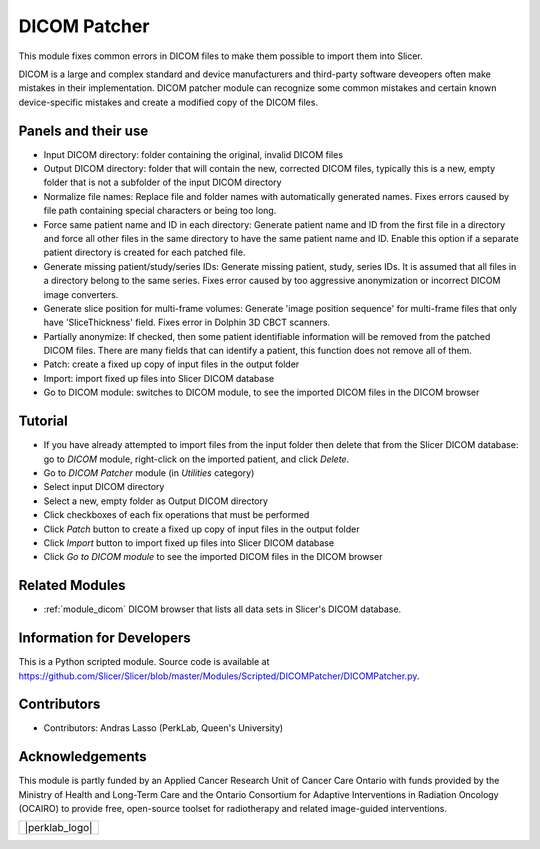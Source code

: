 .. _module_dicompatcher:

=============
DICOM Patcher
=============

This module fixes common errors in DICOM files to make them possible to import them into Slicer.

DICOM is a large and complex standard and device manufacturers and third-party software deveopers often make mistakes in their implementation. DICOM patcher module can recognize some common mistakes and certain known device-specific mistakes and create a modified copy of the DICOM files.

Panels and their use
--------------------

- Input DICOM directory: folder containing the original, invalid DICOM files
- Output DICOM directory: folder that will contain the new, corrected DICOM files, typically this is a new, empty folder that is not a subfolder of the input DICOM directory
- Normalize file names: Replace file and folder names with automatically generated names. Fixes errors caused by file path containing special characters or being too long.
- Force same patient name and ID in each directory: Generate patient name and ID from the first file in a directory  and force all other files in the same directory to have the same patient name and ID. Enable this option if a separate patient directory is created for each patched file.
- Generate missing patient/study/series IDs: Generate missing patient, study, series IDs. It is assumed that all files in a directory belong to the same series. Fixes error caused by too aggressive anonymization or incorrect DICOM image converters.
- Generate slice position for multi-frame volumes: Generate 'image position sequence' for multi-frame files that only have 'SliceThickness' field. Fixes error in Dolphin 3D CBCT scanners.
- Partially anonymize: If checked, then some patient identifiable information will be removed from the patched DICOM files. There are many fields that can identify a patient, this function does not remove all of them.
- Patch: create a fixed up copy of input files in the output folder
- Import: import fixed up files into Slicer DICOM database
- Go to DICOM module: switches to DICOM module, to see the imported DICOM files in the DICOM browser

Tutorial
--------

- If you have already attempted to import files from the input folder then delete that from the Slicer DICOM database: go to `DICOM` module, right-click on the imported patient, and click `Delete`.
- Go to `DICOM Patcher` module (in `Utilities` category)
- Select input DICOM directory
- Select a new, empty folder as Output DICOM directory
- Click checkboxes of each fix operations that must be performed
- Click `Patch` button to create a fixed up copy of input files in the output folder
- Click `Import` button to import fixed up files into Slicer DICOM database
- Click `Go to DICOM module` to see the imported DICOM files in the DICOM browser

Related Modules
---------------

- :ref:`module_dicom` DICOM browser that lists all data sets in Slicer's DICOM database.

Information for Developers
--------------------------

This is a Python scripted module. Source code is available at `<https://github.com/Slicer/Slicer/blob/master/Modules/Scripted/DICOMPatcher/DICOMPatcher.py>`_.

Contributors
------------

- Contributors: Andras Lasso (PerkLab, Queen's University)

Acknowledgements
----------------

This module is partly funded by an Applied Cancer Research Unit of Cancer Care Ontario with funds provided by the Ministry of Health and Long-Term Care and the Ontario Consortium for Adaptive Interventions in Radiation Oncology (OCAIRO) to provide free, open-source toolset for radiotherapy and related image-guided interventions.

+------------------+
|  |perklab_logo|  |
+------------------+
